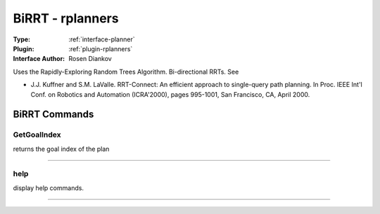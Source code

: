 .. _planner-birrt:

BiRRT - rplanners
-----------------

:Type: :ref:`interface-planner`

:Plugin: :ref:`plugin-rplanners`

:Interface Author:  Rosen Diankov

Uses the Rapidly-Exploring Random Trees Algorithm.
Bi-directional RRTs. See

- J.J. Kuffner and S.M. LaValle. RRT-Connect: An efficient approach to single-query path planning. In Proc. IEEE Int'l Conf. on Robotics and Automation (ICRA'2000), pages 995-1001, San Francisco, CA, April 2000.


BiRRT Commands
==============


.. _planner-birrt-getgoalindex:


GetGoalIndex
~~~~~~~~~~~~

returns the goal index of the plan

~~~~


.. _planner-birrt-help:


help
~~~~

display help commands.

~~~~

